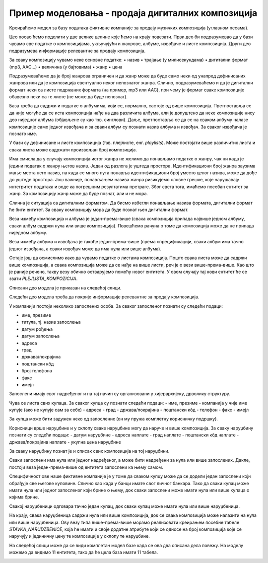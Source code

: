 Пример моделовања - продаја дигиталних композиција
==================================================

.. infonote::
 
 Кроз претходне лекције смо, на великом примеру базе података за библиотеку, али и кроз многобројне мање примере, 
 приказали све кораке потребне за израду модела на основу којег ће се креирати база података. Када креирамо неки 
 нови модел за нову базу података, можемо да се припомогнемо познатим сличним примерима. Једна од добрих стратегија 
 када захтеви постају све већи и база података треба да има много табела, јесте и да посао поделимо на мање целине 
 које ћемо на крају повезати.

 Уколико си пробао да поновиш кораке описане у претходним лекцијама и дођеш до модела за базу за продају дигиталних 
 композиција, тј. песама, можеш своје решење да упоредиш са решењем које следи. 
 
Креираћемо модел за базу података фиктивне компаније за продају музичких композиција (углавном песама).

Цео посао ћемо поделити у две велике целине које ћемо на крају повезати. Први део би подразумевао да у бази чувамо све податке о композицијама, укључујући и жанрове, албуме, извођаче и листе композиција. Други део подразумева информације релевантне за продају композиција.

За сваку композицију чувамо неке основне податке:
•	назив
•	трајање (у милисекундама)
•	дигитални формат (mp3, AAC…)
•	величина (у бајтовима)
•	жанр
•	цена

Подразумеваћемо да је број жанрова ограничен и да жанр може да буде само неки од унапред дефинисаних жанрова или да 
је композиција евентуално неког непознатог жанра. Слично, подразумеваћемо и да је дигитални формат неки са листе 
подржаних формата (на пример, mp3 или AAC), при чему је формат сваке композиције обавезно неки са те листе 
(не може да буде непознат).

База треба да садржи и податке о албумима, који се, нормално, састоје од више композиција. Претпоставља се да није 
могуће да се иста композиција нађе на два различита албума, али је допуштено да неке композиције нису део ниједног 
албума (објављене су као тзв. синглови). Даље, претпоставља се да се на сваком албуму налазе композиције само једног 
извођача и за сваки албум су познати назив албума и извођач. За сваког извођача je познато име.

У бази су дефинисане и листе композиција (тзв. плејлисте, енг. *playlists*). Може постојати више различитих листа и 
свака листа може садржати произвољан број композиција.

Има смисла да у случају композиција истог жанра не желимо да понављамо податке о жанру, чак ни када је једини податак 
о жанру његов назив. Један од разлога је уштеда простора. Идентификациони број жанра заузима мање места него назив, 
па када се много пута понавља идентификациони број уместо целог назива, може да дође до уштеде простора. Још важније, 
понављањем назива жанра ризикујемо словне грешке, које нарушавају интегритет података и воде ка погрешним резултатима 
претраге. Због свега тога, имаћемо посебан ентитет за жанр. За композицију жанр може да буде познат, али и не мора. 

Слична је ситуација са дигиталним форматом. Да бисмо избегли понављање назива формата, дигитални формат ће бити 
ентитет. За сваку композицију мора да буде познат њен дигитални формат.

Веза између композиција и албума је један-према-више (свака композиција припада највише једном албуму, сваки албум 
садржи нула или више композиција). Повешћемо рачуна о томе да композиција може да не припада ниједном албуму. 

Веза између албума и извођача је такође један-према-више (према спрецификацији, сваки албум има тачно једног извођача, 
а сваки извођач може да има нула или више албума). 

Остаје још да осмислимо како да чувамо податке о листама композиција. Пошто свака листа може да садржи више 
композиција, а свака композиција може да се нађе на више листи, реч је о вези више-према-више. Као што је раније 
речено, такву везу обично остварујемо помоћу новог ентитета. У овом случају тај нови ентитет ће се звати 
*PLEJLISTA_KOMPOZICIJA*.

Описани део модела је приказан на следећој слици. 

.. image:: ../../_images/slika_251a.png
   :width: 600
   :align: center

Следећи део модела треба да покрије информације релевантне за продају композиција. 

У компанији постоји неколико запослених особа. За сваког запосленог познати су следећи подаци:

- име, презиме
- титула, тј. назив запослења
- датум рођења
- датум запослења
- адреса
- град
- држава/покрајина
- поштански кôд
- број телефона
- факс
- имејл

Запослени имају свог надређеног и на тај начин су организовани у хијерархијску, дрволику структуру.

Чува се листа свих купаца. За сваког купца су познати следећи подаци:
- име, презиме
- компанија у чије име купује (ако не купује сам за себе)
- адреса
- град
- држава/покрајина
- поштански кôд
- телефон
- факс
- имејл

За купца може бити задужен неко од запослених (он му пружа комплетну корисничку подршку).

Корисници врше наруџбине и у склопу сваке наруџбине могу да наруче и више композиција. За сваку наруџбину познати су следећи подаци:
- датум наруџбине
- адреса наплате
- град наплате
- поштански кôд наплате
- држава/покрајина наплате
- укупна цена наруџбине

За сваку наруџбину познат је и списак свих композиција на тој наруџбини.

Сваки запослени има нула или једног надређеног, а може бити надређени за нула или више запослених. 
Дакле, постоји веза један-према-више од ентитета запослени ка њему самом. 

Специфичност ове наше фиктивне компаније је у томе да сваком купцу може да се додели један запослени који обрађује 
све његове куповине. Слично као када у банци имате свог личног банкара. Тако да сваки купац може имати нула или једног 
запосленог који брине о њему, док сваки запослени може имати нула или више купаца о којима брине. 

Свакој наруџбеници одговара тачно један купац, док сваки купац може имати нула или више наруџбеница. 

На крају, свака наруџбеница садржи нула или више композиција, док се свака композиција може налазити на нула или више 
наруџбеница. Ову везу типа више-према-више морамо реализовати креирањем посебне табеле *STAVKA_NARUDZBENICE*, која 
ће имати и своје додатне атрибуте који се односе на број композиција које се наручују и јединичну цену те композиције 
у склопу те наруџбине.

.. image:: ../../_images/slika_251b.png
   :width: 600
   :align: center

На следећој слици може да се види комплетан модел базе када се ова два описана дела повежу. На моделу можемо да видимо 11 ентитета, тако да ће цела база имати 11 табела. 

.. image:: ../../_images/slika_251c.png
   :width: 780
   :align: center

 
